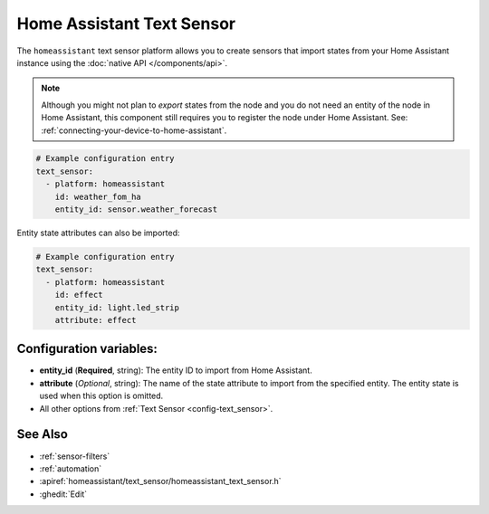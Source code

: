 Home Assistant Text Sensor
==========================

.. seo::
    :description: Instructions for setting up Home Assistant text sensors with ESPHome that import states from your Home Assistant instance.
    :image: home-assistant.svg

The ``homeassistant`` text sensor platform allows you to create sensors that import
states from your Home Assistant instance using the :doc:`native API </components/api>`.

.. note::

    Although you might not plan to *export* states from the node and you do not need an entity of the node
    in Home Assistant, this component still requires you to register the node under Home Assistant. See:
    :ref:`connecting-your-device-to-home-assistant`.

.. code-block:: yaml

    # Example configuration entry
    text_sensor:
      - platform: homeassistant
        id: weather_fom_ha
        entity_id: sensor.weather_forecast

Entity state attributes can also be imported:

.. code-block:: yaml

    # Example configuration entry
    text_sensor:
      - platform: homeassistant
        id: effect
        entity_id: light.led_strip
        attribute: effect

Configuration variables:
------------------------

- **entity_id** (**Required**, string): The entity ID to import from Home Assistant.
- **attribute** (*Optional*, string): The name of the state attribute to import from the
  specified entity. The entity state is used when this option is omitted.
- All other options from :ref:`Text Sensor <config-text_sensor>`.

See Also
--------

- :ref:`sensor-filters`
- :ref:`automation`
- :apiref:`homeassistant/text_sensor/homeassistant_text_sensor.h`
- :ghedit:`Edit`
